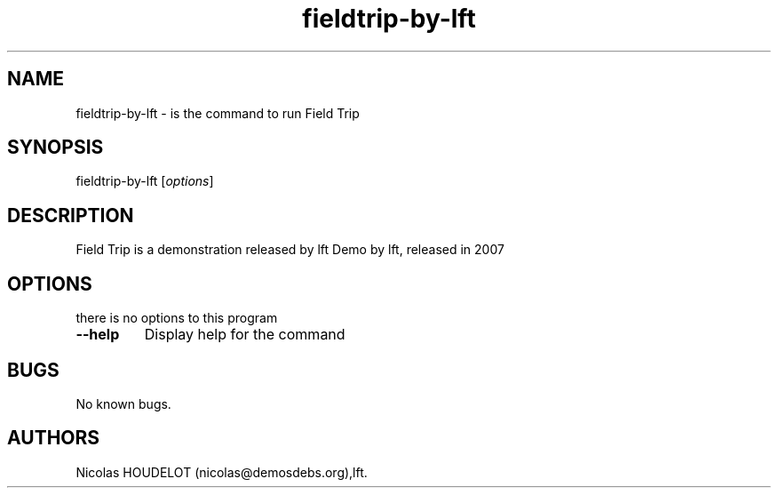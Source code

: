 .\" Automatically generated by Pandoc 2.5
.\"
.TH "fieldtrip\-by\-lft" "6" "2016\-09\-07" "Field Trip User Manuals" ""
.hy
.SH NAME
.PP
fieldtrip\-by\-lft \- is the command to run Field Trip
.SH SYNOPSIS
.PP
fieldtrip\-by\-lft [\f[I]options\f[R]]
.SH DESCRIPTION
.PP
Field Trip is a demonstration released by lft Demo by lft, released in
2007
.SH OPTIONS
.PP
there is no options to this program
.TP
.B \-\-help
Display help for the command
.SH BUGS
.PP
No known bugs.
.SH AUTHORS
Nicolas HOUDELOT (nicolas\[at]demosdebs.org),lft.
